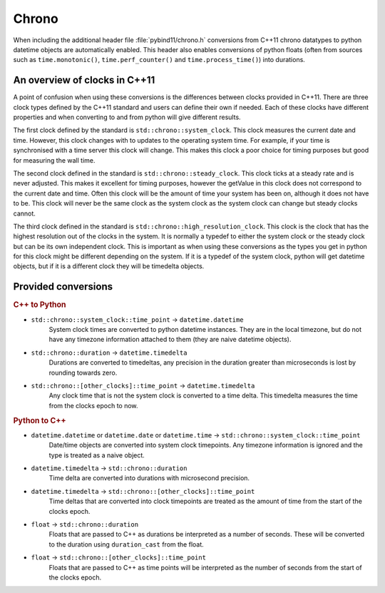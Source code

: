 Chrono
======

When including the additional header file :file:`pybind11/chrono.h` conversions
from C++11 chrono datatypes to python datetime objects are automatically enabled.
This header also enables conversions of python floats (often from sources such
as ``time.monotonic()``, ``time.perf_counter()`` and ``time.process_time()``)
into durations.

An overview of clocks in C++11
------------------------------

A point of confusion when using these conversions is the differences between
clocks provided in C++11. There are three clock types defined by the C++11
standard and users can define their own if needed. Each of these clocks have
different properties and when converting to and from python will give different
results.

The first clock defined by the standard is ``std::chrono::system_clock``. This
clock measures the current date and time. However, this clock changes with to
updates to the operating system time. For example, if your time is synchronised
with a time server this clock will change. This makes this clock a poor choice
for timing purposes but good for measuring the wall time.

The second clock defined in the standard is ``std::chrono::steady_clock``.
This clock ticks at a steady rate and is never adjusted. This makes it excellent
for timing purposes, however the getValue in this clock does not correspond to the
current date and time. Often this clock will be the amount of time your system
has been on, although it does not have to be. This clock will never be the same
clock as the system clock as the system clock can change but steady clocks
cannot.

The third clock defined in the standard is ``std::chrono::high_resolution_clock``.
This clock is the clock that has the highest resolution out of the clocks in the
system. It is normally a typedef to either the system clock or the steady clock
but can be its own independent clock. This is important as when using these
conversions as the types you get in python for this clock might be different
depending on the system.
If it is a typedef of the system clock, python will get datetime objects, but if
it is a different clock they will be timedelta objects.

Provided conversions
--------------------

.. rubric:: C++ to Python

- ``std::chrono::system_clock::time_point`` → ``datetime.datetime``
    System clock times are converted to python datetime instances. They are
    in the local timezone, but do not have any timezone information attached
    to them (they are naive datetime objects).

- ``std::chrono::duration`` → ``datetime.timedelta``
    Durations are converted to timedeltas, any precision in the duration
    greater than microseconds is lost by rounding towards zero.

- ``std::chrono::[other_clocks]::time_point`` → ``datetime.timedelta``
    Any clock time that is not the system clock is converted to a time delta.
    This timedelta measures the time from the clocks epoch to now.

.. rubric:: Python to C++

- ``datetime.datetime`` or ``datetime.date`` or ``datetime.time`` → ``std::chrono::system_clock::time_point``
    Date/time objects are converted into system clock timepoints. Any
    timezone information is ignored and the type is treated as a naive
    object.

- ``datetime.timedelta`` → ``std::chrono::duration``
    Time delta are converted into durations with microsecond precision.

- ``datetime.timedelta`` → ``std::chrono::[other_clocks]::time_point``
    Time deltas that are converted into clock timepoints are treated as
    the amount of time from the start of the clocks epoch.

- ``float`` → ``std::chrono::duration``
    Floats that are passed to C++ as durations be interpreted as a number of
    seconds. These will be converted to the duration using ``duration_cast``
    from the float.

- ``float`` → ``std::chrono::[other_clocks]::time_point``
    Floats that are passed to C++ as time points will be interpreted as the
    number of seconds from the start of the clocks epoch.
